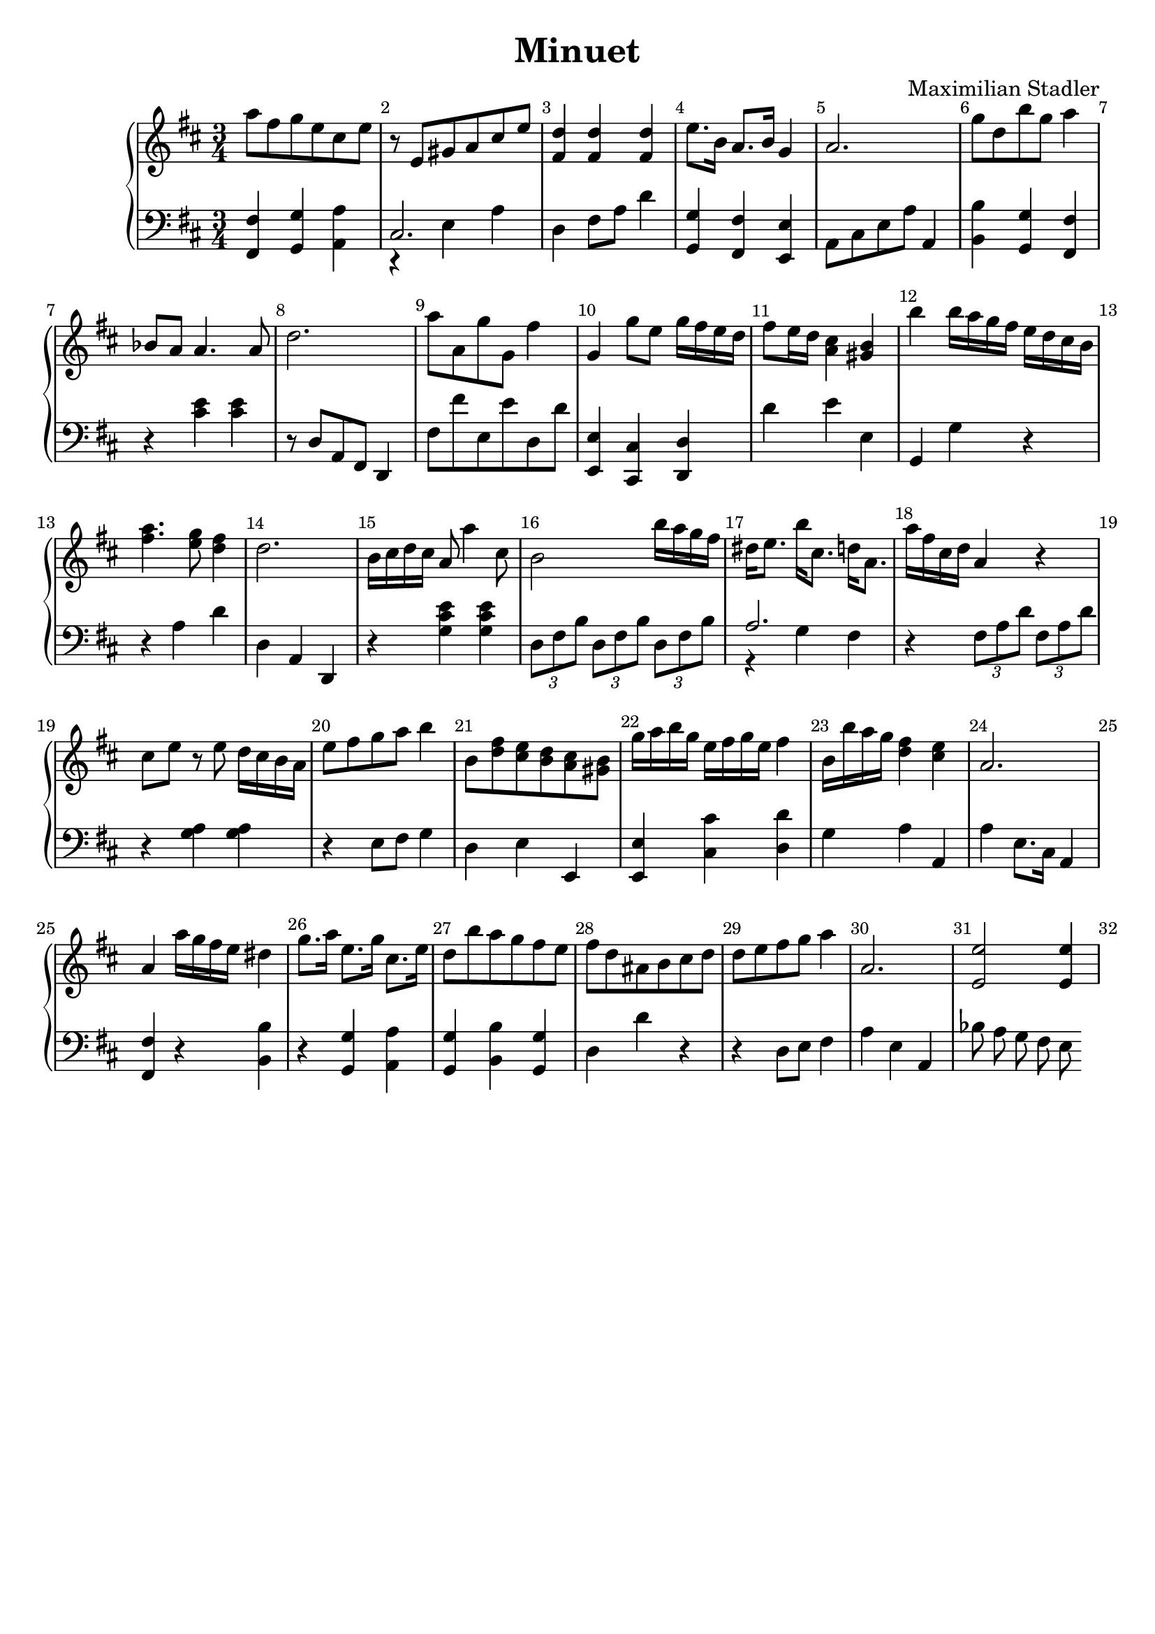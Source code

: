 \version "2.18.2"

\header {
  title = "Minuet"
  composer = "Maximilian Stadler"
  tagline = ""
}

upper = \relative c''' {
  \clef treble
  \key d \major
  \time 3/4
  \override Score.BarNumber.break-visibility = ##(#t #t #t)

  \relative c''' { a8 fis g e cis e | }
  \relative c'' { r e, gis a cis e | }
  \relative c'' { <fis, d'>4 <fis d'> <fis d'> | }
  \relative c' { e'8. b16 a8. b16 g4 | }
  \relative c'' { a2. | }
  \relative c'' { g'8 d b' g a4 | }
  \relative c''' { bes,8 a a4. a8 | }
  \relative c'' { d2. | }
  \relative c'' { a'8 a, g' g, fis'4 | }
  \relative c''' { g, g'8 e g16 fis e d | }
  \relative c'' { fis8 e16 d <cis a>4 <b gis> | }
  \relative c'' { b' b16 a g fis e d cis b | }
  \relative c'' { <a' fis>4. <g e>8 <fis d>4 | }
  \relative c'' { d2. | }
  \relative c'' { b16 cis d cis a8 a'4 cis,8 | }
  \relative c'' { b2 b'16 a g fis | }
  \relative c'' { dis e8. b'16 cis,8. d16 a8. | }
  \relative c'' { a'16 fis cis d a4 r | }
  \relative c'' { cis8 e r e d16 cis b a | }
  \relative c' { e'8 fis g a b4 | }
  \relative c''' { b,8 <d fis> <e cis> <d b> <cis a> <gis b> | }
  \relative c'' { g'16 a b g e fis g e fis4 | }
  \relative c''' { b,16 b' a g <fis d>4 <e cis> | }
  \relative c'' { a2. | }
  \relative c'' { a4 a'16 g fis e dis4 | }
  \relative c''' { g8. a16 e8. g16 cis,8. e16 | }
  \relative c'' { d8 b' a g fis e | }
  \relative c'' { fis8 d ais b cis d | }
  \relative c'' { d8 e fis g a4| }
  \relative c'' { a2. | }
 \relative c' { << e2 e' >> << e4 e, >> }
 \relative c' {  }
}

lower = \relative c, {
  \clef bass
  \key d \major
  \time 3/4

  \relative c, { <fis fis'>4 <g g'> <a' a,> | }
  \relative c { << { cis2. } \\ { r4 e a } >> | }
  \relative c { d4 fis8 a d4 | }
  \relative c' { <g g,> <fis fis,> <e, e'> | }
  \relative c { a8 cis e a a,4 | }
  \relative c' { <b b,> <g, g'> <fis' fis,> | }
  \relative c { r <cis' e> <cis e> | }
  \relative c' { r8 d, a fis d4 | }
  \relative c, { fis'8 fis' e, e' d, d' | }
  \relative c, { <e e'>4 <cis' cis,> <d d,> | }
  \relative c' { d e e, | }
  \relative c { g g' r | }
  \relative c' { r4 a d | }
  \relative c' { d, a d, | }
  \relative c { r <g' cis e> <g cis e> | }
  \relative c { \tuplet 3/2 {d8 fis b} \tuplet 3/2 {d, fis b} \tuplet 3/2 {d, fis b} | }
  \relative c' { << { a2. } \\ { r4 g fis } >> | }
  \relative c { r4 \tuplet 3/2 {fis8 a d} \tuplet 3/2 {fis, a d} | }
  \relative c' { r4 <g a> <g a> | }
  \relative c { r4 e8 fis g4 | }
  \relative c { d e e, | }
  \relative c, { <e e'> <cis'' cis,> <d, d'> | }
  \relative c' { g a a, | }
  \relative c' { a e8. cis16 a4 | }
  \relative c { <fis fis,> r <b b,> | }
  \relative c' { r <g g,> <a a,> | }
  \relative c' { <g, g'> <b b'> <g g'> | }
  \relative c { d d' r | }
  \relative c' { r d,8 e fis4 | }
  \relative c' { a e a, | }
  \relative c' { bes8 a g fis e }
}

\score {
  \new PianoStaff <<
    \new Staff = "upper" \upper
    \new Staff = "lower" \lower
  >>
  \layout { }
  \midi { }
}